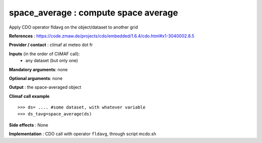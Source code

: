 space_average : compute space average 
-------------------------------------------------------

Apply CDO operator fldavg on the object/dataset to another grid

**References** : https://code.zmaw.de/projects/cdo/embedded/1.6.4/cdo.html#x1-3040002.8.5

**Provider / contact** : climaf at meteo dot fr

**Inputs** (in the order of CliMAF call):
  - any dataset (but only one)

**Mandatory arguments**: none

**Optional arguments**: none

**Output** : the space-averaged object

**Climaf call example** ::
 
  >>> ds= .... #some dataset, with whatever variable
  >>> ds_tavg=space_average(ds)

**Side effects** : None

**Implementation** : CDO call with operator ``fldavg``,  through script mcdo.sh

